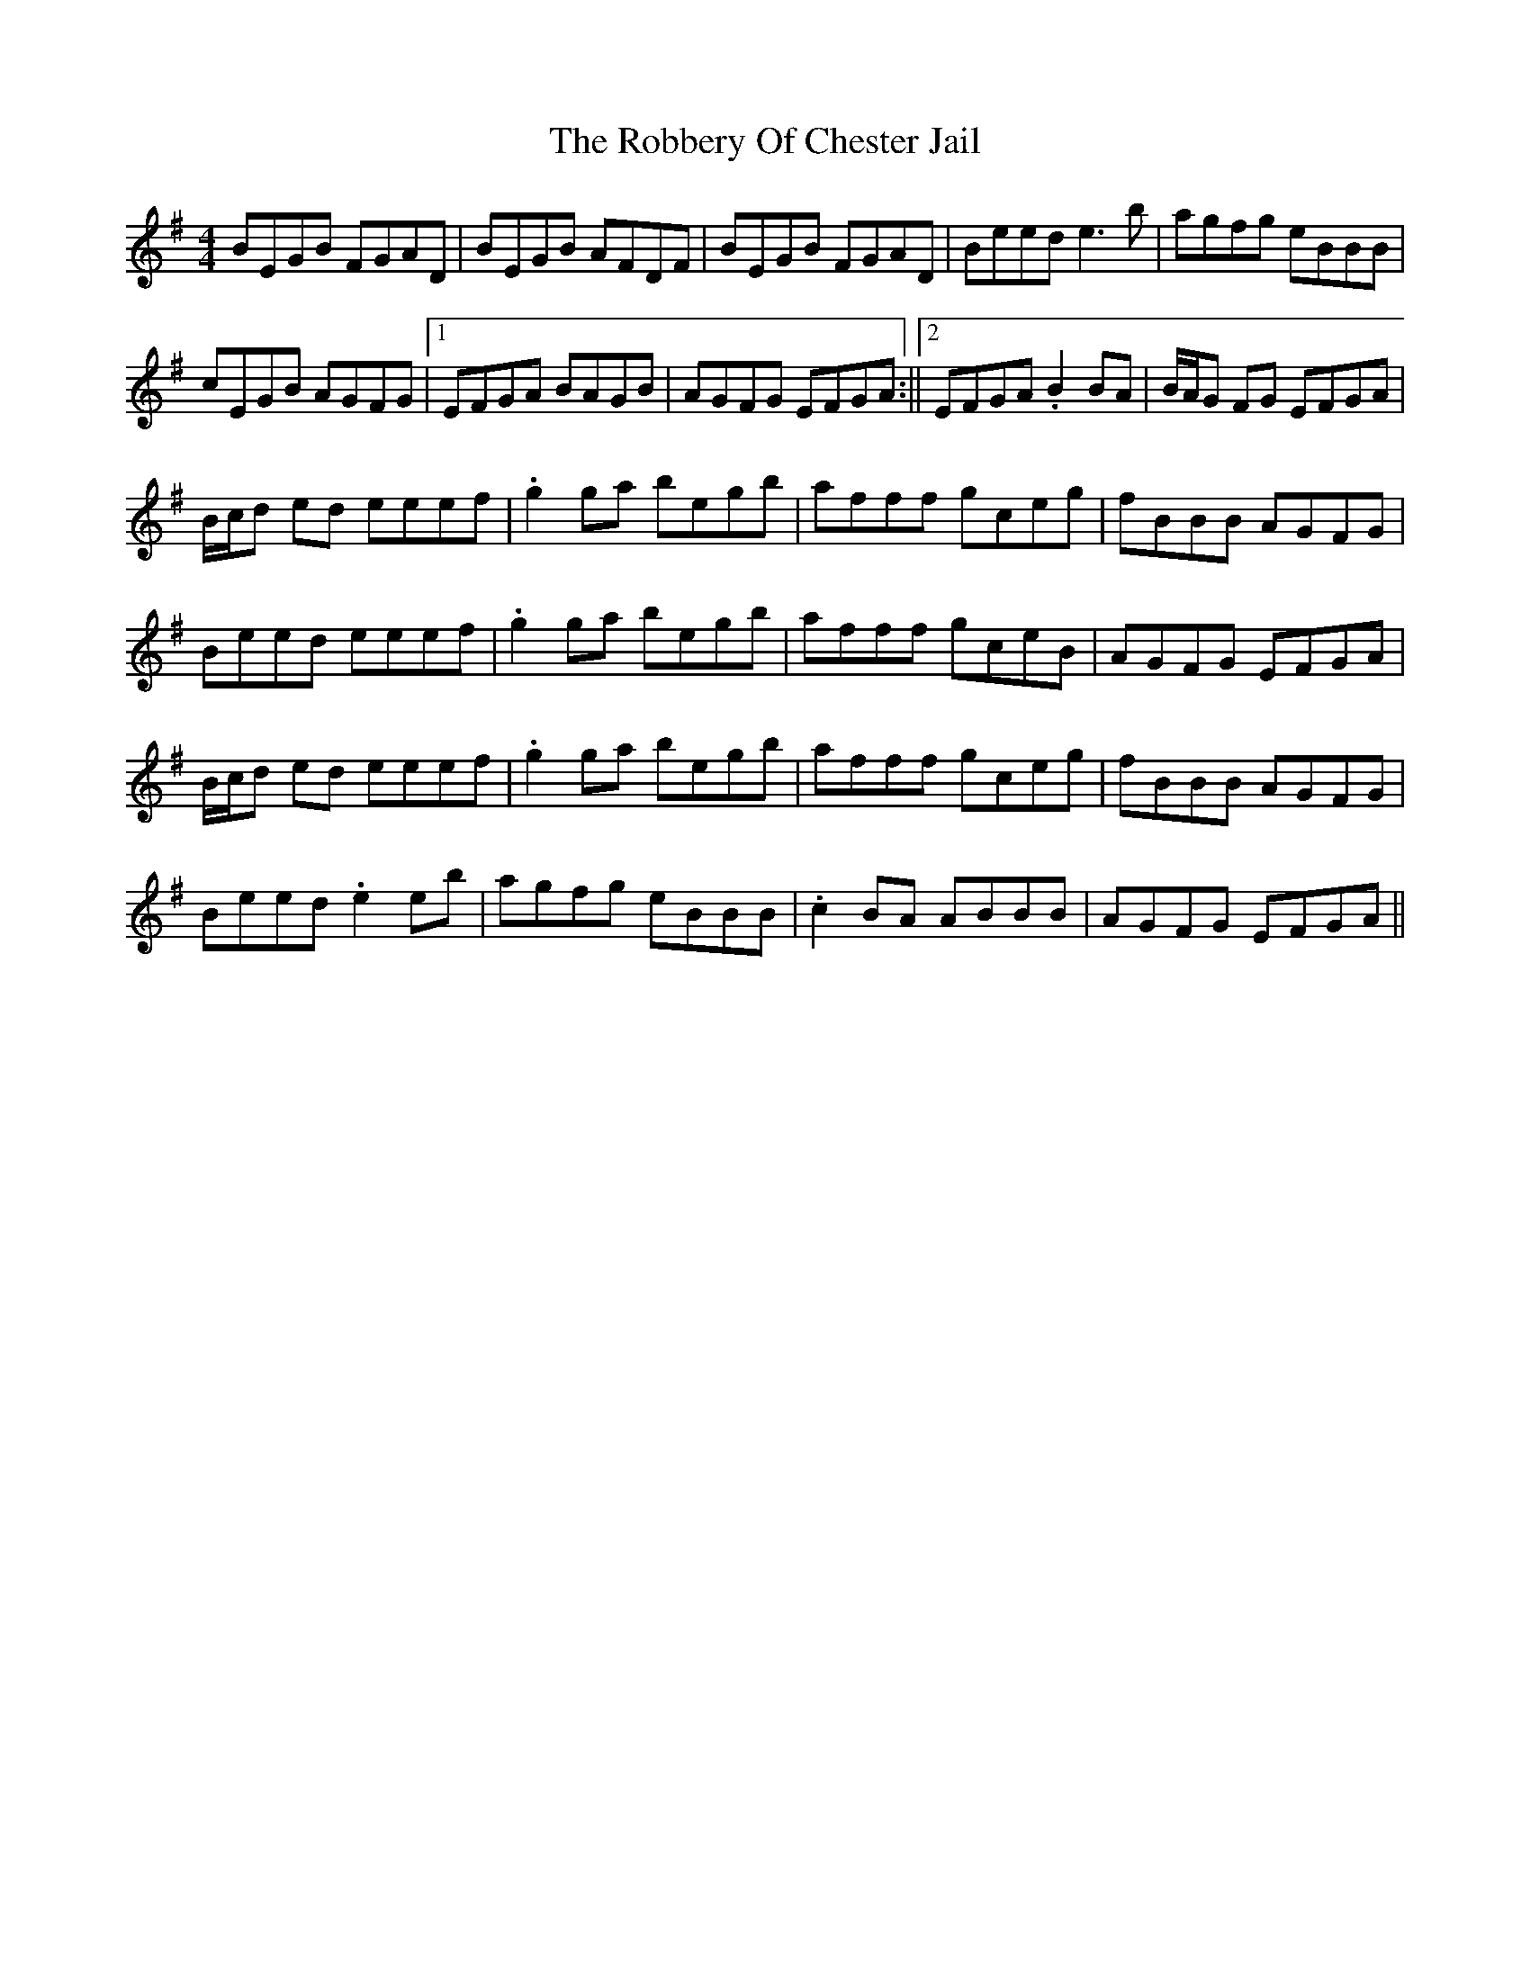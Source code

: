 X: 1
T: Robbery Of Chester Jail, The
Z: Rollmop
S: https://thesession.org/tunes/13175#setting22755
R: reel
M: 4/4
L: 1/8
K: Emin
BEGB FGAD| BEGB AFDF| BEGB FGAD| Beed e3 b| agfg eBBB|
cEGB AGFG|1 EFGA BAGB|AGFG EFGA :||2 EFGA .B2 BA | B/A/G FG EFGA|
B/c/d ed eeef| .g2 ga begb| afff gceg | fBBB AGFG |
Beed eeef| .g2 ga begb| afff gceB| AGFG EFGA|
B/c/d ed eeef| .g2 ga begb| afff gceg | fBBB AGFG |
Beed .e2 eb|agfg eBBB|.c2 BA ABBB|AGFG EFGA||

